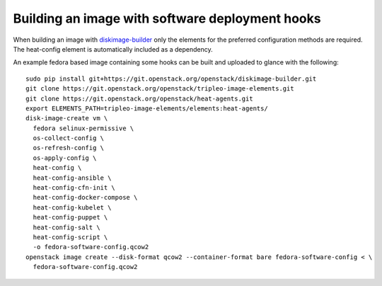 ================================================
Building an image with software deployment hooks
================================================

When building an image with `diskimage-builder`_ only the elements for the
preferred configuration methods are required. The heat-config element is
automatically included as a dependency.

An example fedora based image containing some hooks can be built and uploaded
to glance with the following::

  sudo pip install git+https://git.openstack.org/openstack/diskimage-builder.git
  git clone https://git.openstack.org/openstack/tripleo-image-elements.git
  git clone https://git.openstack.org/openstack/heat-agents.git
  export ELEMENTS_PATH=tripleo-image-elements/elements:heat-agents/
  disk-image-create vm \
    fedora selinux-permissive \
    os-collect-config \
    os-refresh-config \
    os-apply-config \
    heat-config \
    heat-config-ansible \
    heat-config-cfn-init \
    heat-config-docker-compose \
    heat-config-kubelet \
    heat-config-puppet \
    heat-config-salt \
    heat-config-script \
    -o fedora-software-config.qcow2
  openstack image create --disk-format qcow2 --container-format bare fedora-software-config < \
    fedora-software-config.qcow2

.. _diskimage-builder: https://docs.openstack.org/diskimage-builder/latest/
